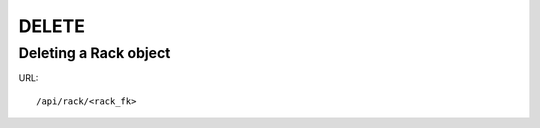 .. _rackdir:

DELETE
####


Deleting a Rack object
*************************

URL::

    /api/rack/<rack_fk>